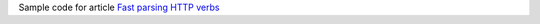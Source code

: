 Sample code for article `Fast parsing HTTP verbs`__

__ http://0x80.pl/notesen/2022-01-29-http-verb-parse.html
